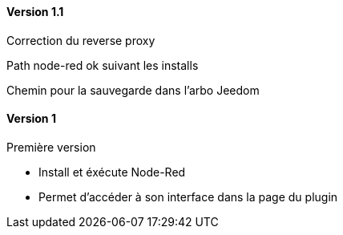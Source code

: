 ==== Version 1.1

Correction du reverse proxy

Path node-red ok suivant les installs

Chemin pour la sauvegarde dans l'arbo Jeedom


==== Version 1

Première version
 
 - Install et éxécute Node-Red
 
 - Permet d'accéder à son interface dans la page du plugin
